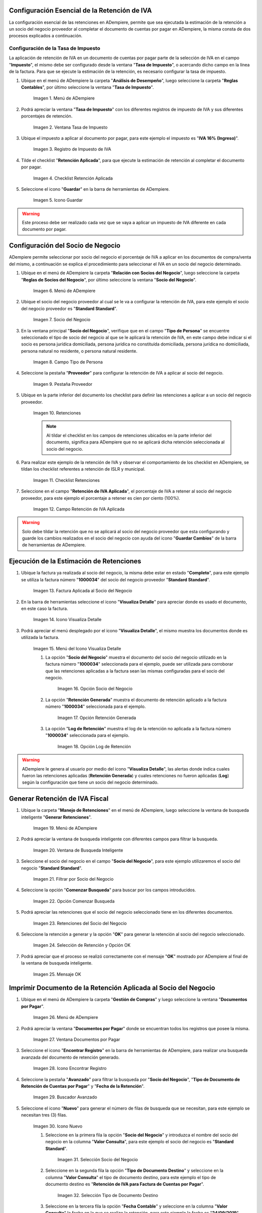 .. |Menú de ADempiere1| image:: resources/menutasa.png
.. |Ventana Tasa de Impuesto| image:: resources/ventanatasa.png
.. |Registro de Impuesto de IVA| image:: resources/registrotasa.png 
.. |Checklist Retención Aplicada| image:: resources/tildartasa.png 
.. |Icono Guardar| image:: resources/guardartasa.png
.. |Menú de ADempiere2| image:: resources/menu.png
.. |Socio del Negocio| image:: resources/socio.png
.. |Campo Tipo de Persona| image:: resources/tipoperso.png 
.. |Pestaña Proveedor| image:: resources/proveedor.png 
.. |Retenciones| image:: resources/retenciones.png
.. |Checklist Retenciones| image:: resources/check.png 
.. |Campo Retención de IVA Aplicada| image:: resources/selecporcentaje.png 
.. |Factura Aplicada al Socio del Negocio| image:: resources/factura.png 
.. |Icono Visualiza Detalle| image:: resources/visudetalle.png 
.. |Menú del Icono Visualiza Detalle| image:: resources/submenu.png 
.. |Opción Socio del Negocio| image:: resources/opcionsocio.png 
.. |Opción Retención Generada| image:: resources/retencion.png 
.. |Opción Log de Retención| image:: resources/log.png 
.. |Menú de ADempiere3| image:: resources/menugenerar.png 
.. |Ventana de Busqueda Inteligente| image:: resources/ventana.png 
.. |Filtrar por Socio del Negocio| image:: resources/selecsocio.png 
.. |Opción Comenzar Busqueda| image:: resources/opcioncomenzar.png 
.. |Retenciones del Socio del Negocio| image:: resources/socioretenciones.png 
.. |Selección de Retención y Opción OK| image:: resources/ok.png 
.. |Mensaje OK| image:: resources/final.png 
.. |Menú de ADempiere4| image:: resources/menudoc.png 
.. |Ventana Documentos por Pagar| image:: resources/ventanadoc.png 
.. |Icono Encontrar Registro| image:: resources/iconobuscar.png 
.. |Buscador Avanzado| image:: resources/buscador.png 
.. |Icono Nuevo| image:: resources/nuevo.png 
.. |Selección Socio del Negocio| image:: resources/nomsocio.png 
.. |Selección Tipo de Documento Destino| image:: resources/docdestino.png 
.. |Selección Fecha Contable| image:: resources/fecha.png 
.. |Opción OK| image:: resources/opcionok.png 
.. |Opción Imprimir| image:: resources/imprimir.png 
.. |Documento de Retención| image:: resources/doc.png 


.. _documento/retención-iva:

**Configuración Esencial de la Retención de IVA**
=================================================

La configuración esencial de las retenciones en ADempiere, permite que sea ejecutada la estimación de la retención a un socio del negocio proveedor al completar el documento de cuentas por pagar en ADempiere, la misma consta de dos procesos explicados a continuación.

**Configuración de la Tasa de Impuesto**
****************************************

La aplicación de retención de IVA en un documento de cuentas por pagar parte de la selección de IVA en el campo "**Impuesto**", el mismo debe ser configurado desde la ventana "**Tasa de Impuesto**", o acercando dicho campo en la línea de la factura. Para que se ejecute la estimación de la retención, es necesario configurar la tasa de impuesto.

#. Ubique en el menú de ADempiere la carpeta "**Análisis de Desempeño**", luego seleccione la carpeta "**Reglas Contables**", por último seleccione la ventana "**Tasa de Impuesto**".

    |Menú de ADempiere1| 
    
    Imagen 1. Menú de ADempiere

#. Podrá apreciar la ventana "**Tasa de Impuesto**" con los diferentes registros de impuesto de IVA y sus diferentes porcentajes de retención.

    |Ventana Tasa de Impuesto| 
    
    Imagen 2. Ventana Tasa de Impuesto

#. Ubique el impuesto a aplicar al documento por pagar, para este ejemplo el impuesto es "**IVA 16% (Ingreso)**".

    |Registro de Impuesto de IVA| 
    
    Imagen 3. Registro de Impuesto de IVA

#. Tilde el checklist "**Retención Aplicada**", para que ejecute la estimación de retención al completar el documento por pagar.

    |Checklist Retención Aplicada| 
    
    Imagen 4. Checklist Retención Aplicada

#. Seleccione el icono "**Guardar**" en la barra de herramientas de ADempiere.

    |Icono Guardar| 
    
    Imagen 5. Icono Guardar

.. warning:: 

    Este proceso debe ser realizado cada vez que se vaya a aplicar un impuesto de IVA diferente en cada documento por pagar.

**Configuración del Socio de Negocio**
======================================

ADempiere permite seleccionar por socio del negocio el porcentaje de IVA a aplicar en los documentos de compra/venta del mismo, a continuación se explica el procedimiento para seleccionar el IVA en un socio del negocio determinado.

#. Ubique en el menú de ADempiere la carpeta "**Relación con Socios del Negocio**", luego seleccione la carpeta "**Reglas de Socios del Negocio**", por último seleccione la ventana "**Socio del Negocio**".

    |Menú de ADempiere2| 
    
    Imagen 6. Menú de ADempiere

#. Ubique el socio del negocio proveedor al cual se le va a configurar la retención de IVA, para este ejemplo el socio del negocio proveedor es "**Standard Standard**".

    |Socio del Negocio| 
    
    Imagen 7. Socio del Negocio

#. En la ventana principal "**Socio del Negocio**", verifique que en el campo "**Tipo de Persona**" se encuentre seleccionado el tipo de socio del negocio al que se le aplicará la retención de IVA, en este campo debe indicar si el socio es persona jurídica domiciliada, persona jurídica no constituída domiciliada, persona jurídica no domiciliada, persona natural no residente, o persona natural residente. 

    |Campo Tipo de Persona| 
    
    Imagen 8. Campo Tipo de Persona

#. Seleccione la pestaña "**Proveedor**" para configurar la retención de IVA a aplicar al socio del negocio.

    |Pestaña Proveedor| 
    
    Imagen 9. Pestaña Proveedor

#. Ubique en la parte inferior del documento los checklist para definir las retenciones a aplicar a un socio del negocio proveedor.

    |Retenciones| 
    
    Imagen 10. Retenciones

    .. note::

        Al tildar el checklist en los campos de retenciones ubicados en la parte inferior del documento, significa para ADempiere que no se aplicará dicha retención seleccionada al socio del negocio.

#. Para realizar este ejemplo de la retención de IVA y observar el comportamiento de los checklist en ADempiere, se tildan los checklist referentes a retención de ISLR y municipal.

    |Checklist Retenciones| 
    
    Imagen 11. Checklist Retenciones

#. Seleccione en el campo "**Retención de IVA Aplicada**", el porcentaje de IVA a retener al socio del negocio proveedor, para este ejemplo el porcentaje a retener es cien por ciento (100%).

    |Campo Retención de IVA Aplicada| 
    
    Imagen 12. Campo Retención de IVA Aplicada

.. warning::

    Solo debe tildar la retención que no se aplicará al socio del negocio proveedor que esta configurando y guarde los cambios realizados en el socio del negocio con ayuda del icono "**Guardar Cambios**" de la barra de herramientas de ADempiere.

**Ejecución de la Estimación de Retenciones**
=============================================

#. Ubique la factura ya realizada al socio del negocio, la misma debe estar en estado "**Completo**", para este ejemplo se utiliza la factura número "**1000034**" del socio del negocio proveedor "**Standard Standard**".

    |Factura Aplicada al Socio del Negocio| 

    Imagen 13. Factura Aplicada al Socio del Negocio

#. En la barra de herramientas seleccione el icono "**Visualiza Detalle**" para apreciar donde es usado el documento, en este caso la factura.

    |Icono Visualiza Detalle| 
    
    Imagen 14. Icono Visualiza Detalle

#. Podrá apreciar el menú desplegado por el icono "**Visualiza Detalle**", el mismo muestra los documentos donde es utilizada la factura.

    |Menú del Icono Visualiza Detalle| 
    
    Imagen 15. Menú del Icono Visualiza Detalle

    #. La opción "**Socio del Negocio**" muestra el documento del socio del negocio utilizado en la factura número "**1000034**" seleccionada para el ejemplo, puede ser utilizada para corroborar que las retenciones aplicadas a la factura sean las mismas configuradas para el socio del negocio.

        |Opción Socio del Negocio| 
        
        Imagen 16. Opción Socio del Negocio
    
    #. La opción "**Retención Generada**" muestra el documento de retención aplicado a la factura número "**1000034**" seleccionada para el ejemplo.

        |Opción Retención Generada|  
        
        Imagen 17. Opción Retención Generada

    #. La opción "**Log de Retención**" muestra el log de la retención no aplicada a la factura número "**1000034**" seleccionada para el ejemplo.

        |Opción Log de Retención|
        
        Imagen 18. Opción Log de Retención

.. warning:: 

    ADempiere le genera al usuario por medio del icono "**Visualiza Detalle**", las alertas donde indica cuales fueron las retenciones aplicadas (**Retención Generada**) y cuales retenciones no fueron aplicadas (**Log**) según la configuración que tiene un socio del negocio determinado.

**Generar Retención de IVA Fiscal**
===================================

#. Ubique la carpeta "**Manejo de Retenciones**" en el menú de ADempiere, luego seleccione la ventana de busqueda inteligente "**Generar Retenciones**".

    |Menú de ADempiere3| 
    
    Imagen 19. Menú de ADempiere

#. Podrá apreciar la ventana de busqueda inteligente con diferentes campos para filtrar la busqueda.

    |Ventana de Busqueda Inteligente| 
    
    Imagen 20. Ventana de Busqueda Inteligente

#. Seleccione el socio del negocio en el campo "**Socio del Negocio**", para este ejemplo utilizaremos el socio del negocio "**Standard Standard**".

    |Filtrar por Socio del Negocio| 
    
    Imagen 21. Filtrar por Socio del Negocio

#. Seleccione la opción "**Comenzar Busqueda**" para buscar por los campos introducidos.

    |Opción Comenzar Busqueda| 
    
    Imagen 22. Opción Comenzar Busqueda

#. Podrá apreciar las retenciones que el socio del negocio seleccionado tiene en los diferentes documentos.

    |Retenciones del Socio del Negocio|  
    
    Imagen 23. Retenciones del Socio del Negocio

#. Seleccione la retención a generar y la opción "**OK**" para generar la retención al socio del negocio seleccionado.

    |Selección de Retención y Opción OK| 
    
    Imagen 24. Selección de Retención y Opción OK

#. Podrá apreciar que el proceso se realizó correctamente con el mensaje "**OK**" mostrado por ADempiere al final de la ventana de busqueda inteligente.

    |Mensaje OK| 
    
    Imagen 25. Mensaje OK

**Imprimir Documento de la Retención Aplicada al Socio del Negocio**
====================================================================

#. Ubique en el menú de ADempiere la carpeta "**Gestión de Compras**" y luego seleccione la ventana "**Documentos por Pagar**".

    |Menú de ADempiere4| 
    
    Imagen 26. Menú de ADempiere

#. Podrá apreciar la ventana "**Documentos por Pagar**" donde se encuentran todos los registros que posee la misma.

    |Ventana Documentos por Pagar|
    
    Imagen 27. Ventana Documentos por Pagar

#. Seleccione el icono "**Encontrar Registro**" en la barra de herramientas de ADempiere, para realizar una busqueda avanzada del documento de retención generado.

    |Icono Encontrar Registro| 
    
    Imagen 28. Icono Encontrar Registro

#. Seleccione la pestaña "**Avanzado**" para filtrar la busqueda por "**Socio del Negocio**", "**Tipo de Documento de Retención de Cuentas por Pagar**" y "**Fecha de la Retención**".

    |Buscador Avanzado| 
    
    Imagen 29. Buscador Avanzado

#. Seleccione el icono "**Nuevo**" para generar el número de filas de busqueda que se necesitan, para este ejemplo se necesitan tres (3) filas.

    |Icono Nuevo| 
    
    Imagen 30. Icono Nuevo

    #. Seleccione en la primera fila la opción "**Socio del Negocio**" y introduzca el nombre del socio del negocio en la columna "**Valor Consulta**", para este ejemplo el socio del negocio es "**Standard Standard**".

        |Selección Socio del Negocio| 
        
        Imagen 31. Selección Socio del Negocio

    #. Seleccione en la segunda fila la opción "**Tipo de Documento Destino**" y seleccione en la columna "**Valor Consulta**" el tipo de documento destino, para este ejemplo el tipo de documento destino es "**Retención de IVA para Factura de Cuentas por Pagar**".

        |Selección Tipo de Documento Destino| 
        
        Imagen 32. Selección Tipo de Documento Destino

    #. Seleccione en la tercera fila la opción "**Fecha Contable**" y seleccione en la columna "**Valor Consulta**" la fecha en la que se realizo la retención, para este ejemplo la fecha es "**24/09/2019**".

        |Selección Fecha Contable| 
        
        Imagen 33. Selección Fecha Contable
    
    #. Seleccione la opción "**OK**" para realizar la busqueda filtrada por los campos seleccionados.

        |Opción OK| 
        
        Imagen 34. Opción OK

#. Seleccione en la barra de herramientas de ADempiere el icono "**Imprimir**", para imprimir el documento de retención buscado.

    |Opción Imprimir|  
    
    Imagen 35. Opción Imprimir

#. Podrá apreciar el documento de retención de la siguiente manera.

    |Documento de Retención| 
    
    Imagen 36. Documento de Retención
